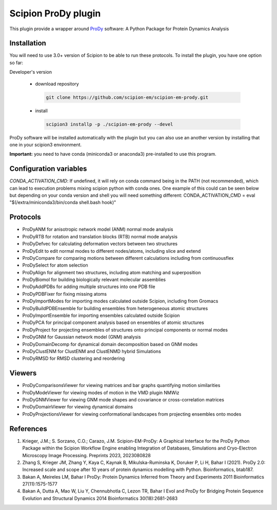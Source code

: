 =======================
Scipion ProDy plugin
=======================

This plugin provide a wrapper around `ProDy <https://github.com/prody/prody>`_ software: A Python Package for Protein Dynamics Analysis

Installation
-------------

You will need to use 3.0+ version of Scipion to be able to run these protocols. To install the plugin, you have one option so far:

Developer's version

   * download repository

    .. code-block::

        git clone https://github.com/scipion-em/scipion-em-prody.git

   * install

    .. code-block::

       scipion3 installp -p ./scipion-em-prody --devel

ProDy software will be installed automatically with the plugin but you can also use an another version 
by installing that one in your scipion3 environment.

**Important:** you need to have conda (miniconda3 or anaconda3) pre-installed to use this program.

Configuration variables
-----------------------
*CONDA_ACTIVATION_CMD*: If undefined, it will rely on conda command being in the
PATH (not recommended), which can lead to execution problems mixing scipion
python with conda ones. One example of this could can be seen below but
depending on your conda version and shell you will need something different:
CONDA_ACTIVATION_CMD = eval "$(/extra/miniconda3/bin/conda shell.bash hook)"


Protocols
----------

* ProDyANM for anisotropic network model (ANM) normal mode analysis
* ProDyRTB for rotation and translation blocks (RTB) normal mode analysis
* ProDyDefvec for calculating deformation vectors between two structures

* ProDyEdit to edit normal modes to different nodes/atoms, including slice and extend
* ProDyCompare for comparing motions between different calculations including from continuousflex

* ProDySelect for atom selection
* ProDyAlign for alignment two structures, including atom matching and superposition
* ProDyBiomol for building biologically relevant molecular assemblies
* ProDyAddPDBs for adding multiple structures into one PDB file
* ProDyPDBFixer for fixing missing atoms

* ProDyImportModes for importing modes calculated outside Scipion, including from Gromacs

* ProDyBuildPDBEnsemble for building ensembles from heterogeneous atomic structures
* ProDyImportEnsemble for importing ensembles calculated outside Scipion

* ProDyPCA for principal component analysis based on ensembles of atomic structures
* ProDyProject for projecting ensembles of structures onto principal components or normal modes

* ProDyGNM for Gaussian network model (GNM) analysis
* ProDyDomainDecomp for dynamical domain decomposition based on GNM modes

* ProDyClustENM for ClustENM and ClustENMD hybrid Simulations

* ProDyRMSD for RMSD clustering and reordering

Viewers
----------

* ProDyComparisonsViewer for viewing matrices and bar graphs quantifying motion similarities
* ProDyModeViewer for viewing modes of motion in the VMD plugin NMWiz

* ProDyGNMViewer for viewing GNM mode shapes and covariance or cross-correlation matrices
* ProDyDomainViewer for viewing dynamical domains

* ProDyProjectionsViewer for viewing conformational landscapes from projecting ensembles onto modes

References
-----------

1. Krieger, J.M.; S. Sorzano, C.O.; Carazo, J.M. Scipion-EM-ProDy: A Graphical Interface for the ProDy Python Package within the Scipion Workflow Engine enabling Integration of Databases, Simulations and Cryo-Electron Microscopy Image Processing. Preprints 2023, 2023080828
2. Zhang S, Krieger JM, Zhang Y, Kaya C, Kaynak B, Mikulska-Ruminska K, Doruker P, Li H, Bahar I (2021). ProDy 2.0: Increased scale and scope after 10 years of protein dynamics modelling with Python. Bioinformatics, btab187.
3. Bakan A, Meireles LM, Bahar I ProDy: Protein Dynamics Inferred from Theory and Experiments 2011 Bioinformatics 27(11):1575-1577
4. Bakan A, Dutta A, Mao W, Liu Y, Chennubhotla C, Lezon TR, Bahar I Evol and ProDy for Bridging Protein Sequence Evolution and Structural Dynamics 2014 Bioinformatics 30(18):2681-2683
